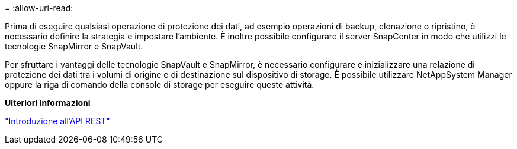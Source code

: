 = 
:allow-uri-read: 


Prima di eseguire qualsiasi operazione di protezione dei dati, ad esempio operazioni di backup, clonazione o ripristino, è necessario definire la strategia e impostare l'ambiente. È inoltre possibile configurare il server SnapCenter in modo che utilizzi le tecnologie SnapMirror e SnapVault.

Per sfruttare i vantaggi delle tecnologie SnapVault e SnapMirror, è necessario configurare e inizializzare una relazione di protezione dei dati tra i volumi di origine e di destinazione sul dispositivo di storage. È possibile utilizzare NetAppSystem Manager oppure la riga di comando della console di storage per eseguire queste attività.

*Ulteriori informazioni*

link:https://docs.netapp.com/us-en/ontap-automation/getting_started_with_the_rest_api.html["Introduzione all'API REST"]
